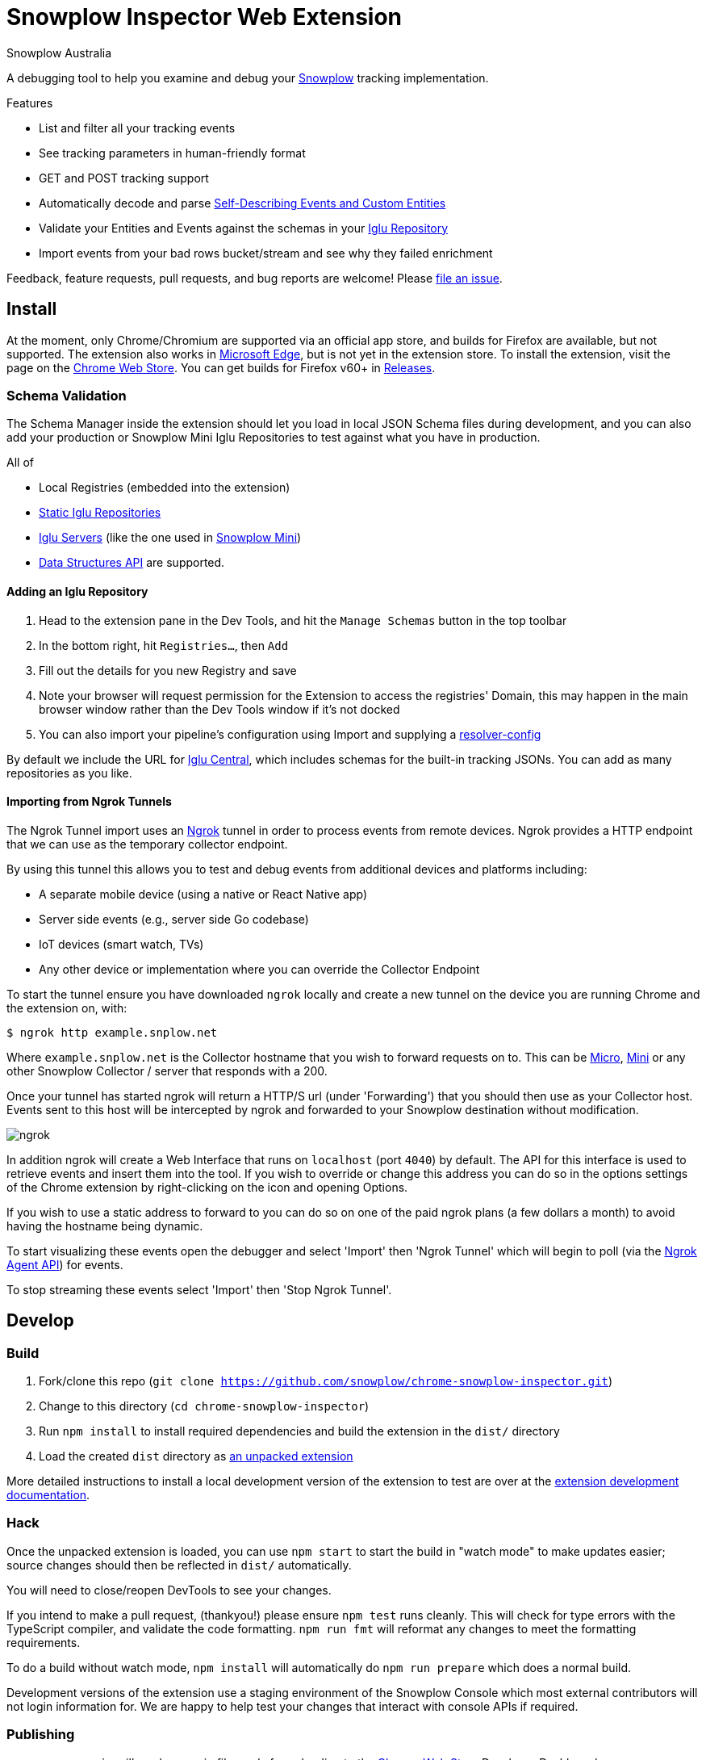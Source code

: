 = Snowplow Inspector Web Extension
:Author: Snowplow Australia

A debugging tool to help you examine and debug your link:https://snowplow.io[Snowplow] tracking implementation.

.Features
- List and filter all your tracking events
- See tracking parameters in human-friendly format
- GET and POST tracking support
- Automatically decode and parse link:https://snowplow.io/blog/introducing-self-describing-jsons/[Self-Describing Events and Custom Entities]
- Validate your Entities and Events against the schemas in your link:https://github.com/snowplow/iglu[Iglu Repository]
- Import events from your bad rows bucket/stream and see why they failed enrichment

Feedback, feature requests, pull requests, and bug reports are welcome! Please link:https://github.com/snowplow/chrome-snowplow-inspector/issues[file an issue].

== Install
At the moment, only Chrome/Chromium are supported via an official app store, and builds for Firefox are available, but not supported.
The extension also works in link:https://www.microsoft.com/en-us/edge[Microsoft Edge], but is not yet in the extension store.
To install the extension, visit the page on the link:https://chrome.google.com/webstore/detail/maplkdomeamdlngconidoefjpogkmljm[Chrome Web Store].
You can get builds for Firefox v60+ in link:https://github.com/snowplow/chrome-snowplow-inspector/releases[Releases].

=== Schema Validation
The Schema Manager inside the extension should let you load in local JSON Schema files during development, and you can also add your production or Snowplow Mini Iglu Repositories to test against what you have in production.

All of

- Local Registries (embedded into the extension)
- link:https://docs.snowplow.io/docs/pipeline-components-and-applications/iglu/iglu-repositories/static-repo/[Static Iglu Repositories]
- link:https://docs.snowplow.io/docs/pipeline-components-and-applications/iglu/iglu-repositories/iglu-server/[Iglu Servers] (like the one used in link:https://github.com/snowplow/snowplow-mini[Snowplow Mini])
- link:https://docs.snowplow.io/docs/understanding-tracking-design/managing-data-structures-via-the-api-2/[Data Structures API]
are supported.

==== Adding an Iglu Repository
. Head to the extension pane in the Dev Tools, and hit the `Manage Schemas` button in the top toolbar
. In the bottom right, hit `Registries...`, then `Add`
. Fill out the details for you new Registry and save
. Note your browser will request permission for the Extension to access the registries' Domain, this may happen in the main browser window rather than the Dev Tools window if it's not docked
. You can also import your pipeline's configuration using Import and supplying a link:https://docs.snowplow.io/docs/pipeline-components-and-applications/iglu/iglu-resolver/[resolver-config]

By default we include the URL for link:https://github.com/snowplow/iglu-central[Iglu Central], which includes schemas for the built-in tracking JSONs. You can add as many repositories as you like.


==== Importing from Ngrok Tunnels

The Ngrok Tunnel import uses an link:https://ngrok.com/[Ngrok] tunnel in order to process events from remote devices.
Ngrok provides a HTTP endpoint that we can use as the temporary collector endpoint.

By using this tunnel this allows you to test and debug events from additional devices and platforms including:

- A separate mobile device (using a native or React Native app)
- Server side events (e.g., server side Go codebase)
- IoT devices (smart watch, TVs)
- Any other device or implementation where you can override the Collector Endpoint

To start the tunnel ensure you have downloaded `ngrok` locally and create a new tunnel on the device you are running Chrome and the extension on, with:

[code,shell-session]
```
$ ngrok http example.snplow.net
```

Where `example.snplow.net` is the Collector hostname that you wish to forward requests on to.
This can be link:https://docs.snowplow.io/docs/managing-data-quality/testing-and-qa-workflows/set-up-automated-testing-with-snowplow-micro/[Micro], link:https://docs.snowplow.io/docs/pipeline-components-and-applications/snowplow-mini/[Mini] or any other Snowplow Collector / server that responds with a 200.

Once your tunnel has started ngrok will return a HTTP/S url (under 'Forwarding') that you should then use as your Collector host.
Events sent to this host will be intercepted by ngrok and forwarded to your Snowplow destination without modification.

image::res/ngrok.png[]

In addition ngrok will create a Web Interface that runs on `localhost` (port `4040`) by default.
The API for this interface is used to retrieve events and insert them into the tool.
If you wish to override or change this address you can do so in the options settings of the Chrome extension by right-clicking on the icon and opening Options.

If you wish to use a static address to forward to you can do so on one of the paid ngrok plans (a few dollars a month) to avoid having the hostname being dynamic.

To start visualizing these events open the debugger and select 'Import' then 'Ngrok Tunnel' which will begin to poll (via the link:https://ngrok.com/docs/ngrok-agent/api[Ngrok Agent API]) for events.

To stop streaming these events select 'Import' then 'Stop Ngrok Tunnel'.

== Develop
=== Build

1. Fork/clone this repo (`git clone https://github.com/snowplow/chrome-snowplow-inspector.git`)
2. Change to this directory (`cd chrome-snowplow-inspector`)
3. Run `npm install` to install required dependencies and build the extension in the `dist/` directory
4. Load the created `dist` directory as link:https://developer.chrome.com/docs/extensions/get-started/tutorial/hello-world#load-unpacked[an unpacked extension]

More detailed instructions to install a local development version of the extension to test are over at the link:https://developer.chrome.com/docs/extensions/get-started/tutorial/hello-world#load-unpacked[extension development documentation].

=== Hack
Once the unpacked extension is loaded, you can use `npm start` to start the build in "watch mode" to make updates easier; source changes should then be reflected in `dist/` automatically.

You will need to close/reopen DevTools to see your changes.

If you intend to make a pull request, (thankyou!) please ensure `npm test` runs cleanly.
This will check for type errors with the TypeScript compiler, and validate the code formatting.
`npm run fmt` will reformat any changes to meet the formatting requirements.

To do a build without watch mode, `npm install` will automatically do `npm run prepare` which does a normal build.

Development versions of the extension use a staging environment of the Snowplow Console which most external contributors will not login information for.
We are happy to help test your changes that interact with console APIs if required.

=== Publishing
- `npm run zip` will produce a .zip file ready for uploading to the link:https://chrome.google.com/webstore/devconsole/b79d3fcc-9e6c-4237-a25b-11c86912ec5b/maplkdomeamdlngconidoefjpogkmljm/edit[Chrome Web Store] Developer Dashboard
- `npm run xpi-signed` will create a signed .xpi file for Firefox builds (this requires `WEB_EXT_API_KEY` and `WEB_EXT_API_SECRET` environment variables for signing; use just `npm run xpi` for an unsigned file)
